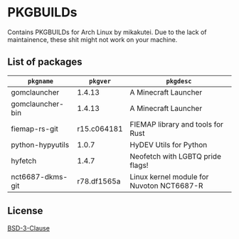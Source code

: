 * PKGBUILDs

Contains PKGBUILDs for Arch Linux by mikakutei. Due to the lack of maintainence, these shit might not work on your machine.

** List of packages

| ~pkgname~        |    ~pkgver~ | ~pkgdesc~                                 |
|------------------+-------------+-------------------------------------------|
| gomclauncher     |      1.4.13 | A Minecraft Launcher                      |
| gomclauncher-bin |      1.4.13 | A Minecraft Launcher                      |
| fiemap-rs-git    | r15.c064181 | FIEMAP library and tools for Rust         |
| python-hypyutils |       1.0.7 | HyDEV Utils for Python                    |
| hyfetch          |       1.4.7 | Neofetch with LGBTQ pride flags!          |
| nct6687-dkms-git | r78.df1565a | Linux kernel module for Nuvoton NCT6687-R |


** License

[[https://github.com/mikakutei/PKGBUILDs/blob/master/LICENSE][BSD-3-Clause]]

